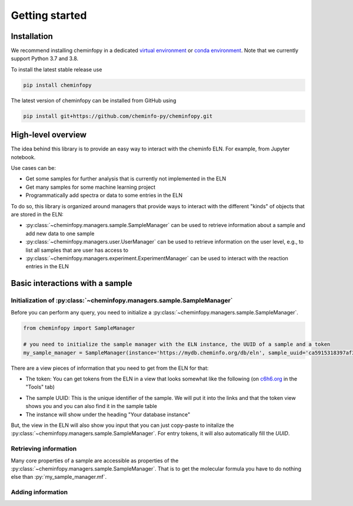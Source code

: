 Getting started
=======================

Installation
---------------

We recommend installing cheminfopy in a dedicated `virtual environment <https://docs.python.org/3/tutorial/venv.html>`_ or `conda environment <https://docs.conda.io/projects/conda/en/latest/user-guide/tasks/manage-environments.html>`_. Note that we currently support Python 3.7 and 3.8.

To install the latest stable release use

.. code-block:: bash

    pip install cheminfopy


The latest version of cheminfopy can be installed from GitHub using

.. code-block:: bash

    pip install git+https://github.com/cheminfo-py/cheminfopy.git

High-level overview
---------------------
The idea behind this library is to provide an easy way to interact with the cheminfo ELN. For example, from Jupyter notebook.

Use cases can be:

- Get some samples for further analysis that is currently not implemented in the ELN
- Get many samples for some machine learning project
- Programmatically add spectra or data to some entries in the ELN

To do so, this library is organized around managers that provide ways to interact with the different "kinds" of objects that are
stored in the ELN:

- :py:class:`~cheminfopy.managers.sample.SampleManager` can be used to retrieve information about a sample and add new data to one sample
- :py:class:`~cheminfopy.managers.user.UserManager` can be used to retrieve information on the user level, e.g., to list all samples that are user has access to
- :py:class:`~cheminfopy.managers.experiment.ExperimentManager` can be used to interact with the reaction entries in the ELN



Basic interactions with a sample
---------------------------------

Initialization of :py:class:`~cheminfopy.managers.sample.SampleManager`
...........................................................................

Before you can perform any query, you need to initialize a :py:class:`~cheminfopy.managers.sample.SampleManager`.

.. code-block:: python

    from cheminfopy import SampleManager

    # you need to initialize the sample manager with the ELN instance, the UUID of a sample and a token
    my_sample_manager = SampleManager(instance='https://mydb.cheminfo.org/db/eln', sample_uuid='ca5915318397af313e55b3181f7b3a1c', token='TJyOgqRYyDusBmbGytvbNhTvgC3q5mfdg')

There are a view pieces of information that you need to get from the ELN for that:

- The token: You can get tokens from the ELN in a view that looks somewhat like the following (on `c6h6.org <c6h6.org>`_ in the "Tools" tab)

.. image:: _static/token_view.png

- The sample UUID: This is the unique identifier of the sample. We will put it into the links and that the token view shows you and you can also find it in the sample table

- The instance will show under the heading "Your database instance"

But, the view in the ELN will also show you input that you can just copy-paste to initalize the :py:class:`~cheminfopy.managers.sample.SampleManager`. For entry tokens, it will also automatically fill the `UUID`.

Retrieving information
............................

Many core properties of a sample are accessible as properties of the :py:class:`~cheminfopy.managers.sample.SampleManager`.
That is to get the molecular formula you have to do nothing else than :py:`my_sample_manager.mf`.




Adding information
..........................
